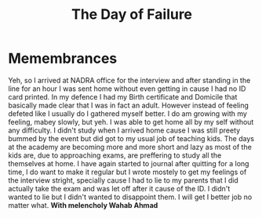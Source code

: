# Journal Entry - 2024-02-28
#+TITLE: The Day of Failure
* Memembrances
Yeh, so I arrived at NADRA office for the interview and after standing in the line for an hour I was sent home without even getting in cause I had no ID card printed. In my defence I had my Birth certificate and Domicile that basically made clear that I was in fact an adult.
However instead of feeling defeted like I usually do I gathered myself better. I do am growing with my feeling, mabey slowly, but yeh. I was able to get home all by my self without any difficulty.
I didn't study when I arrived home cause I was still preety bummed by the event but did got to my usual job of teaching kids. The days at the academy are becoming more and more short and lazy as most of the kids are, due to approaching exams, are preffering to study all the themselves at home.
I have again started to journal after quitting for a long time, I do want to make it regular but I wrote mostely to get my feelings of the interview stright, specially cause I had to lie to my parents that I did actually take the exam and was let off after it cause of the ID. I didn't wanted to lie but I didn't wanted to disappoint them.
I will get I better job no matter what.
*With melencholy Wahab Ahmad*

